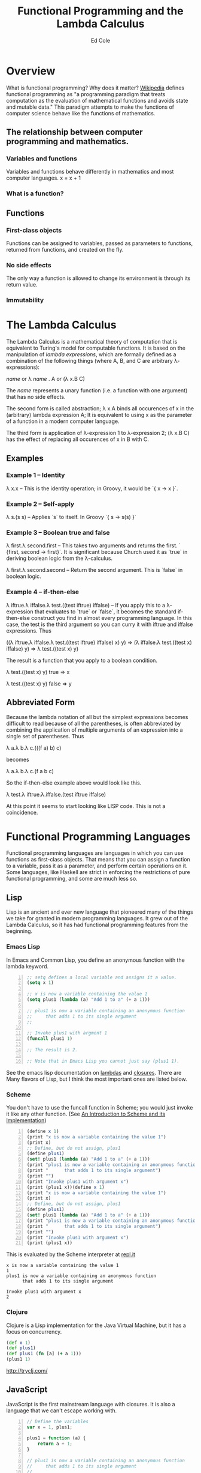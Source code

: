 #+TITLE: Functional Programming and the Lambda Calculus
#+AUTHOR: Ed Cole

* Overview
What is functional programming?  Why does it matter?  
[[http://en.wikipedia.org/wiki/Functional_programming][Wikipedia]] defines functional programming as "a programming paradigm that 
treats computation as the evaluation of mathematical functions and avoids 
state and mutable data."  This paradigm attempts to make the functions of computer science behave like the functions of mathematics.
** The relationship between computer programming and mathematics.
*** Variables and functions
Variables and functions behave differently in mathematics and most computer languages.
x = x + 1
*** What is a function?

** Functions
*** First-class objects
Functions can be assigned to variables, passed as parameters to functions, returned from functions, and created on the fly.
*** No side effects
The only way a function is allowed to change its environment is through its return value. 
*** Immutability
* The Lambda Calculus
The Lambda Calculus is a mathematical theory of computation that is equivalent
to Turing's model for computable functions.  It is based on the manipulation of
/lambda expressions/, which are formally defined as a combination of the 
following things (where A, B, and C are arbitrary \lambda-expressions):

 /name/ or   \lambda /name/ . A or   (\lambda x.B C)

The /name/ represents a unary function (i.e. a function with one argument) that 
has no side effects.

The second form is called abstraction; \lambda x.A binds all occurences of x 
in the (arbitrary) lambda expression A; It is equivalent to using x as the 
parameter of a function in a modern computer language.

The third form is application of \lambda-expression 1 to \lambda-expression 2;
(\lambda x.B C) has the effect of replacing all occurences of x in B with C.

** Examples
*** Example 1 -- Identity
\lambda x.x -- This is the identity operation; in Groovy, it would be `{ x -> x }`.
*** Example 2 -- Self-apply
\lambda s.(s s) -- Applies `s` to itself.  In Groovy `{ s -> s(s) }`

*** Example 3 -- Boolean true and false
\lambda first.\lambda second.first --  This takes two arguments and returns the first.  ` {first, second -> first}`.  It is significant because Church used it as `true` in deriving boolean logic from the \lambda-calculus.

\lambda first.\lambda second.second -- Return the second argument.  This is `false` in boolean logic.

*** Example 4 -- if-then-else
\lambda iftrue.\lambda iffalse.\lambda test.((test iftrue) iffalse)  -- If you apply this to a \lambda-expression 
that evaluates to `true` or `false`, it becomes the standard if-then-else construct you find in 
almost every programming language.  In this case, the test is the third argument so you can curry it with iftrue and
iffalse expressions.  Thus 

 ((\lambda iftrue.\lambda iffalse.\lambda test.((test iftrue) iffalse) x) y) =>
(\lambda iffalse.\lambda test.((test x) iffalse) y) => 
\lambda test.((test x) y)

The result is a function that you apply to a boolean condition.  

 \lambda test.((test x) y) true => x

 \lambda test.((test x) y) false => y

** Abbreviated Form

Because the lambda notation of all but the simplest expressions becomes 
difficult to read because of all the parentheses, is often abbreviated 
by combining the application of multiple arguments of an expression into a
single set of parentheses.  Thus

 \lambda a.\lambda b.\lambda c.(((f a) b) c)

becomes

 \lambda a.\lambda b.\lambda c.(f a b c)

So the if-then-else example above would look like this.

 \lambda test.\lambda iftrue.\lambda.iffalse.(test iftrue iffalse)

At this point it seems to start looking like LISP code.  This is not a coincidence.
* Functional Programming Languages
Functional programming languages are languages in which you 
can use functions as first-class objects.  That means that you can assign a 
function to a variable, pass it as a parameter, and perform certain operations
on it.  Some languages, like Haskell are strict in enforcing the restrictions
of pure functional programming, and some are much less so.

** Lisp
Lisp is an ancient and ever new language that pioneered many of the things
we take for granted in modern programming languages.  It grew out of the 
Lambda Calculus, so it has had functional programming features from the 
beginning.

*** Emacs Lisp
In Emacs and Common Lisp, you define an anonymous function with the lambda keyword. 
#+BEGIN_SRC emacs-lisp -n
;; setq defines a local variable and assigns it a value.
(setq x 1)

;; x is now a variable containing the value 1
(setq plus1 (lambda (a) "Add 1 to a" (+ a 1)))

;; plus1 is now a variable containing an anonymous function
;;     that adds 1 to its single argument
;;

;; Invoke plus1 with argment 1
(funcall plus1 1)

;; The result is 2.

;; Note that in Emacs Lisp you cannot just say (plus1 1).
#+END_SRC

#+RESULTS:
: 2

See the emacs lisp documentation on [[http://www.gnu.org/software/emacs/manual/html_node/elisp/Lambda-Expressions.html#Lambda-Expressions][lambdas]] and [[http://www.gnu.org/software/emacs/manual/html_node/elisp/Lexical-Binding.html#Lexical-Binding][closures]].
There are Many flavors of Lisp, but I think the most
important ones are listed below.
*** Scheme
You don't have to use the funcall function in Scheme; you would 
just invoke it like any other function. 
(See [[ftp://ftp.cs.utexas.edu/pub/garbage/cs345/schintro-v14/schintro_122.html][An Introduction to Scheme and its Implementation]])

#+BEGIN_SRC scheme -n
(define x 1)
(print "x is now a variable containing the value 1")
(print x)
;; Define, but do not assign, plus1
(define plus1)
(set! plus1 (lambda (a) "Add 1 to a" (+ a 1)))
(print "plus1 is now a variable containing an anonymous function")
(print "      that adds 1 to its single argument")
(print "")
(print "Invoke plus1 with argument x")
(print (plus1 x))(define x 1)
(print "x is now a variable containing the value 1")
(print x)
;; Define, but do not assign, plus1
(define plus1)
(set! plus1 (lambda (a) "Add 1 to a" (+ a 1)))
(print "plus1 is now a variable containing an anonymous function")
(print "      that adds 1 to its single argument")
(print "")
(print "Invoke plus1 with argument x")
(print (plus1 x))
#+END_SRC
This is evaluated by the Scheme interpreter at [[http://repl.it][repl.it]]
#+BEGIN_EXAMPLE
x is now a variable containing the value 1
1
plus1 is now a variable containing an anonymous function
      that adds 1 to its single argument

Invoke plus1 with argument x
2
#+END_EXAMPLE
*** Clojure
Clojure is a Lisp implementation for the Java Virtual Machine, but it has a 
focus on concurrency.
#+BEGIN_SRC clojure
(def x 1)
(def plus1)
(def plus1 (fn [a] (+ a 1)))
(plus1 1)
#+END_SRC
http://tryclj.com/
** JavaScript
JavaScript is the first mainstream language with closures.  It is also a 
language that we can't escape working with.  
#+BEGIN_SRC javascript -n
// Define the variables
var x = 1, plus1;

plus1 = function (a) {
    return a + 1;
}

// plus1 is now a variable containing an anonymous function
//     that adds 1 to its single argument
//

// Invoke plus1 with argment 1
plus1(1);
#+END_SRC
** Groovy
#+BEGIN_SRC groovy -n
def x = 1
def plus1 = { a ->  a + 1 }
plus1(x)
#+END_SRC
** Haskell
Haskell is a strictly functional programming language.  This introduces disadvantages as well as advantages, but it was originally an academic language
** Scala
Scala is another language designed for the JVM, which introduces some functional concepts.
#+BEGIN_SRC scala
var plus1 = (x: Int) => x + 1
plus1(1)
#+END_SRC
* Functions as First-Class Objects
  Callbacks, Hooks, and Ajax
** Callbacks
** Asynchronous operations
** Hooks
** State tables
* Closures
* Combinators
* Recursion
* Lists
* Javascript
* Groovy
* Monads
  Monads are a hot topic in today's programming scene.  They are an 
  escapee from Category Theory, which is a kind of meta-mathemeatics.
** IO monad
Real-world programming requires side-effects, which is a big problem for 
strictly functional languages, like Haskell, that enforce immutability.  
They found a loophole by introducing the IO monad, which can be turned into 
a list of instructions for creating the output.
** Maybe monad
** Promises
* Notes
- [[http://marakana.com/s/post/1118/jquery_plugins][Develop your own jQuery plugin]]
- [[http://marakana.com/s/post/1127/jquery_web_page_presentation][Transform your web page into a presentation with jQuery]]

